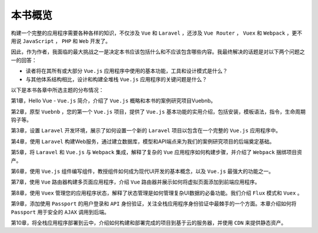 ********
本书概览
********

构建一个完整的应用程序需要各种各样的知识，不仅涉及 ``Vue`` 和 ``Laravel`` ，还涉及 ``Vue Router`` ， ``Vuex`` 和 ``Webpack`` ，更不用说 ``JavaScript`` ， ``PHP`` 和 ``Web`` 开发了。

因此，作为作者，我面临的最大挑战之一是决定本书应该包括什么和不应该包含哪些内容。我最终解决的话题是对以下两个问题之一的回答：

- 读者将在其所有或大部分 ``Vue.js`` 应用程序中使用的基本功能，工具和设计模式是什么？
- 与其他体系结构相比，设计和构建全堆栈 ``Vue.js`` 应用程序的关键问题是什么？

以下是本书各章中所选主题的分布情况：

第1章，Hello Vue - ``Vue.js`` 简介，介绍了 ``Vue.js`` 概略和本书的案例研究项目Vuebnb。

第2章，原型 ``Vuebnb`` ，您的第一个 ``Vue.js`` 项目，提供了 ``Vue.js`` 基本功能的实用介绍，包括安装，模板语法，指令，生命周期钩子等。

第3章，设置 ``Laravel`` 开发环境，展示了如何设置一个新的 ``Laravel`` 项目以包含在一个完整的 ``Vue.js`` 应用程序中。

第4章，使用 ``Laravel`` 构建Web服务，通​​过建立数据库，模型和API端点来为我们的案例研究项目的后端奠定基础。

第5章，将 ``Laravel`` 和 ``Vue.js`` 与 ``Webpack`` 集成，解释了复杂的 ``Vue`` 应用程序如何构建步骤，并介绍了 ``Webpack`` 捆绑项目资产。

第6章，使用 ``Vue.js`` 组件编写组件，教授组件如何成为现代UI开发的基本概念，以及 ``Vue.js`` 最强大的功能之一。

第7章，使用 ``Vue`` 路由器构建多页面应用程序，介绍 ``Vue`` 路由器并展示如何将虚拟页面添加到前端应用程序。

第8章，使用 ``Vuex`` 管理您的应用程序状态，解释了状态管理是如何管理复杂UI数据的必备功能。我们介绍 ``Flux`` 模式和 ``Vuex`` 。

第9章，添加使用 ``Passport`` 的用户登录和 ``API`` 身份验证，关注全栈应用程序身份验证中最棘手的一个方面。本章介绍如何将 ``Passport`` 用于安全的 ``AJAX`` 调用到后端。

第10章，将全栈应用程序部署到云中，介绍如何构建和部署完成的项目到基于云的服务器，并使用 ``CDN`` 来提供静态资产。